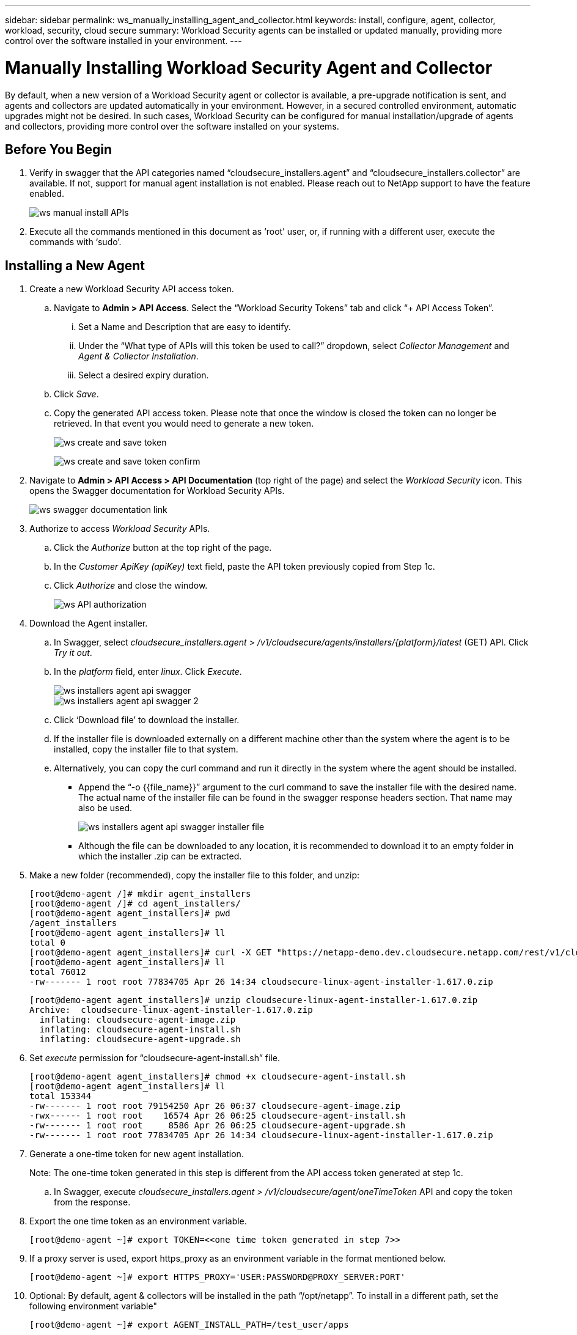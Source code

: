 ---
sidebar: sidebar
permalink: ws_manually_installing_agent_and_collector.html
keywords:  install, configure, agent, collector, workload, security, cloud secure
summary: Workload Security agents can be installed or updated manually, providing more control over the software installed in your environment.
---

= Manually Installing Workload Security Agent and Collector
:hardbreaks:
:toclevels: 2
:nofooter:
:icons: font
:linkattrs:
:imagesdir: ./media/

[.lead]
By default, when a new version of a Workload Security agent or collector is available, a pre-upgrade notification is sent, and agents and collectors are updated automatically in your environment. However, in a secured controlled environment, automatic upgrades might not be desired. In such cases, Workload Security can be configured for manual installation/upgrade of agents and collectors, providing more control over the software installed on your systems. 

== Before You Begin

. Verify in swagger that the API categories named “cloudsecure_installers.agent” and “cloudsecure_installers.collector” are available. If not, support for manual agent installation is not enabled. Please reach out to NetApp support to have the feature enabled. 
+
image:ws_manual_install_APIs.png[]

. Execute all the commands mentioned in this document as ‘root’ user, or, if running with a different user, execute the commands with ‘sudo’. 

== Installing a New Agent 

. Create a new Workload Security API access token. 

.. Navigate to *Admin > API Access*. Select the “Workload Security Tokens” tab and click “+ API Access Token”. 

... Set a Name and Description that are easy to identify. 

... Under the “What type of APIs will this token be used to call?” dropdown, select _Collector Management_ and _Agent & Collector Installation_. 

... Select a desired expiry duration. 

.. Click _Save_. 

.. Copy the generated API access token. Please note that once the window is closed the token can no longer be retrieved. In that event you would need to generate a new token. 
+
image:ws_create_and_save_token.png[]
+
image:ws_create_and_save_token_confirm.png[]

. Navigate to *Admin > API Access > API Documentation* (top right of the page) and select the _Workload Security_ icon. This opens the Swagger documentation for Workload Security APIs.
+
image:ws_swagger_documentation_link.png[]

. Authorize to access _Workload Security_ APIs. 

.. Click the _Authorize_ button at the top right of the page. 

.. In the _Customer ApiKey (apiKey)_ text field, paste the API token previously copied from Step 1c. 

.. Click _Authorize_ and close the window. 
+
image:ws_API_authorization.png[]

. Download the Agent installer. 

.. In Swagger, select _cloudsecure_installers.agent_ > _/v1/cloudsecure/agents/installers/{platform}/latest_ (GET) API. Click _Try it out_. 

.. In the _platform_ field, enter _linux_. Click _Execute_. 
+
image:ws_installers_agent_api_swagger.png[]
image:ws_installers_agent_api_swagger-2.png[]

.. Click ‘Download file’ to download the installer. 

.. If the installer file is downloaded externally on a different machine other than the system where the agent is to be installed, copy the installer file to that system. 

.. Alternatively, you can copy the curl command and run it directly in the system where the agent should be installed. 
+
* Append the “-o {{file_name}}” argument to the curl command to save the installer file with the desired name. The actual name of the installer file can be found in the swagger response headers section. That name may also be used.  
+
image:ws_installers_agent_api_swagger_installer_file.png[]
+
* Although the file can be downloaded to any location, it is recommended to download it to an empty folder in which the installer .zip can be extracted.


. Make a new folder (recommended), copy the installer file to this folder, and unzip:
+
----
[root@demo-agent /]# mkdir agent_installers
[root@demo-agent /]# cd agent_installers/
[root@demo-agent agent_installers]# pwd
/agent_installers
[root@demo-agent agent_installers]# ll
total 0
[root@demo-agent agent_installers]# curl -X GET "https://netapp-demo.dev.cloudsecure.netapp.com/rest/v1/cloudsecure/agents/installers/linux/latest" -H "accept: application/octet-stream" -H "X-CloudInsights-ApiKey: <<API Access Token>>" -o cloudsecure-linux-agent-installer-1.617.0.zip
[root@demo-agent agent_installers]# ll
total 76012
-rw------- 1 root root 77834705 Apr 26 14:34 cloudsecure-linux-agent-installer-1.617.0.zip
----
//image:ws_createFolderAndCopyInstaller.png[]
+
----
[root@demo-agent agent_installers]# unzip cloudsecure-linux-agent-installer-1.617.0.zip
Archive:  cloudsecure-linux-agent-installer-1.617.0.zip
  inflating: cloudsecure-agent-image.zip  
  inflating: cloudsecure-agent-install.sh  
  inflating: cloudsecure-agent-upgrade.sh
----
//image:ws_unzipInstaller.png[]

. Set _execute_ permission for “cloudsecure-agent-install.sh” file. 
+
----
[root@demo-agent agent_installers]# chmod +x cloudsecure-agent-install.sh
[root@demo-agent agent_installers]# ll
total 153344
-rw------- 1 root root 79154250 Apr 26 06:37 cloudsecure-agent-image.zip
-rwx------ 1 root root    16574 Apr 26 06:25 cloudsecure-agent-install.sh
-rw------- 1 root root     8586 Apr 26 06:25 cloudsecure-agent-upgrade.sh
-rw------- 1 root root 77834705 Apr 26 14:34 cloudsecure-linux-agent-installer-1.617.0.zip

----
//image:ws_setExecutePermission.png[]

. Generate a one-time token for new agent installation. 
+
Note: The one-time token generated in this step is different from the API access token generated at step 1c. 
+
.. In Swagger, execute _cloudsecure_installers.agent > /v1/cloudsecure/agent/oneTimeToken_ API and copy the token from the response.  

. Export the one time token as an environment variable. 
+
----
[root@demo-agent ~]# export TOKEN=<<one time token generated in step 7>>
----
//image:ws_exportToken.png[]

. If a proxy server is used, export https_proxy as an environment variable in the format mentioned below. 
+
----
[root@demo-agent ~]# export HTTPS_PROXY='USER:PASSWORD@PROXY_SERVER:PORT'
----
//image:ws_exportProxy.png[]

. Optional: By default, agent & collectors will be installed in the path “/opt/netapp”. To install in a different path, set the following environment variable"
+
----
[root@demo-agent ~]# export AGENT_INSTALL_PATH=/test_user/apps
----
//image:ws_optionalExportInstallPath.png[]
+
Note: If installed in a custom path, data collectors and all other artifacts like agent logs will be created inside the custom path only. Installation logs will still be present in - _/var/log/netapp/cloudsecure/install_.

. Go back to the directory where agent installer was downloaded and run “cloudsecure-agent-install.sh” 
+
----
[root@demo-agent agent_installers]# ./ cloudsecure-agent-install.sh
----
//image:ws_installCommand.png[]
+
Note: If user is not running in a “bash” shell, the export command might not work. In that case steps 8 through 11 can be combined and run as below. HTTPS_PROXY and AGENT_INSTALL_PATH are optional and can be ignored if not required. 
+
----
sudo /bin/bash -c "TOKEN=<<one time token generated in step 7>> HTTPS_PROXY=<<proxy details in the format mentioned in step 9>> AGENT_INSTALL_PATH=<<custom_path_to_install_agent>> ./cloudsecure-agent-install.sh"
----
//image:ws_combinedSteps.png[]
+
At this point, agent should be successfully installed. 

. Sanity check for agent installation:
+
.. Run “systemctl status cloudsecure-agent.service” and verify agent service is in _running_ state. 
+
----
[root@demo-agent ~]# systemctl status cloudsecure-agent.service
 cloudsecure-agent.service - Cloud Secure Agent Daemon Service
   Loaded: loaded (/usr/lib/systemd/system/cloudsecure-agent.service; enabled; vendor preset: disabled)
   Active: active (running) since Fri 2024-04-26 02:50:37 EDT; 12h ago
 Main PID: 15887 (java)
    Tasks: 72
   CGroup: /system.slice/cloudsecure-agent.service
           ├─15887 java -Dconfig.file=/test_user/apps/cloudsecure/agent/conf/application.conf -Dagent.proxy.host= -Dagent.proxy.port= -Dagent.proxy.user= -Dagent.proxy.password= -Dagent.env=prod -Dagent.base.path=/test_user/apps/cloudsecure/agent -...

----
+
.. The agent should be visible in the “Agents” page and should be in ‘connected’ state. 
+
image:ws_agentsPageShowingConnected.png[]

. Post installation cleanup.
.. If agent installation is successful, the downloaded agent installer files can be deleted.

== Installing a new Data collector.

Note: This document contains instructions for installing “ONTAP SVM data collector”. Same steps applies to “Cloud Volumes ONTAP data collector” and “Amazon FSx for NetApp ONTAP data collector”.

. Go to the system in which collector needs to be installed and create a directory named “collectors” under “/tmp” directory.
+
----
[root@demo-agent ~]# mkdir -p /tmp/collectors
----

. Change the ownership of “collectors” directory to “cssys:cssys” (cssys user and group will be created during agent installation).
+
----
[root@demo-agent /]# chown cssys:cssys /tmp/collectors
[root@demo-agent /]# cd /tmp/
[root@demo-agent tmp]# ll | grep collectors
drwx------ 2 cssys         cssys 4096 Apr 26 15:56 collectors

----

. Now we need to fetch collector version and UUID of collector. Navigate to “cloudsecure_config.collector-types” API. 

. Go to swagger, “cloudsecure_config.collector-types > /v1/cloudsecure/collector-types” (GET) API. In “collectorCategory” dropdown, select collector type as “DATA”. Select “ALL” to fetch all collector type details.

. Copy the UUID of the required collector type. 
+
image:ws_collectorAPIShowingUUID.png[]

. Download collector installer.

.. Navigate to “cloudsecure_installers.collector > /v1/cloudsecure/collector-types/installers/{collectorTypeUUID}” (GET) API. Enter UUID copied from previous step and download the installer file.
+
image:ws_downloadCollectorByUUID.png[]

.. If the installer file is downloaded externally in a different machine, copy the installer file to the system where agent is running and place in the directory “/tmp/collectors”.

.. Alternatively, you can copy the curl command from the same API and run it directly on the system where the collector is to be installed.
+
Note that the file name should be the same as present in the response headers of the  download collector API. see the screenshot below.
+
image:ws_curl_command.png[]
+
----
[root@demo-agent collectors]# pwd
/tmp/collectors
[root@demo-agent collectors]# curl -X GET "https://netapp-demo.dev.cloudsecure.netapp.com/rest/v1/cloudsecure/collector-types/installers/1829df8a-c16d-45b1-b72a-ed5707129870" -H "accept: application/octet-stream" -H "X-CloudInsights-ApiKey: <<API Access Token>>" -o cs-ontap-dsc_1.286.0.zip

-rw------- 1 root root 50906252 Apr 26 16:11 cs-ontap-dsc_1.286.0.zip
[root@demo-agent collectors]# chown cssys:cssys cs-ontap-dsc_1.286.0.zip 
[root@demo-agent collectors]# ll
total 49716
-rw------- 1 cssys cssys 50906252 Apr 26 16:11 cs-ontap-dsc_1.286.0.zip
----

. Navigate to *Workload Security > Collectors* and select *+Collector*. Choose the _ONTAP SVM_ collector.

. Configure the collector details and _Save_ the collector.

.	Upon clicking “Save”, agent process will locate the collector installer in the “/tmp/collectors/” directory and install the collector.

.	As an alternative option, instead of adding the collector via UI, it can be added via API also.
.. Navigate to “cloudsecure_config.collectors” > “/v1/cloudsecure/collectors” (POST) API.
.. In example dropdown, select “ONTAP SVM data collector json sample”, update collector config details and Execute.
+
image:ws_API_add_collector.png[]

. Collector should be now visible under ‘Data Collectors’ section.
+
image:ws_collectorPageList.png[]         

.	Post installation cleanup.
a.	If collector installation is successful, all files in the directory “/tmp/collectors” can be deleted.

== Installing a new User Directory Collector

Note: In this document we have mentioned the steps for installing a LDAP collector. The same steps apply for installing an AD collector.

.	Go to the system in which collector needs to be installed and create a directory named “collectors” under “/tmp” directory.
+
----
[root@demo-agent ~]# mkdir -p /tmp/collectors
[root@demo-agent /]# chown cssys:cssys /tmp/collectors
[root@demo-agent /]# cd /tmp/
[root@demo-agent tmp]# ll | grep collectors
drwx------ 2 cssys         cssys 4096 Apr 26 15:56 collectors
----

. Now we need to fetch collector version and UUID of collector. Navigate to “cloudsecure_config.collector-types” API. In collectorCategory dropdown, select collector type as “USER”. Select “ALL” to fetch all collector type details in single request.
+
image:ws_API_collector_all.png[]

. Copy the UUID of the LDAP collector.
+
image:ws_LDAP_collector_UUID.png[]

. Download the collector installer.

.. Navigate to “cloudsecure_installers.collector” > “/v1/cloudsecure/collector-types/installers/{collectorTypeUUID}” (GET) API. Enter UUID copied from previous step and download the installer file.
+
image:ws_LDAP_collector_UUID_download.png[]

.. If the installer file is downloaded externally in a different machine, copy the installer file to the system where agent is running and in the directory – “/tmp/collectors”.

.. Alternatively, you can copy the curl command from same API and run it directly in the system where collector should be installed.

+
Note that the file name should be the same as present in the response headers of the  download collector API. see the screenshot below.
+
image:ws_curl_command.png[]
+
----
[root@demo-agent collectors]# pwd
/tmp/collectors
[root@demo-agent collectors]# curl -X GET "https://netapp-demo.dev.cloudsecure.netapp.com/rest/v1/cloudsecure/collector-types/installers/37fb37bd-6078-4c75-a64f-2b14cb1a1eb1" -H "accept: application/octet-stream" -H "X-CloudInsights-ApiKey: <<API Access Token>>" -o cs-ldap-dsc_1.322.0.zip
----

.	Change ownership of collector installer zip file to cssys:cssys.
+
----
[root@demo-agent collectors]# ll
total 37156
-rw------- 1 root root 38045966 Apr 29 10:02 cs-ldap-dsc_1.322.0.zip
[root@demo-agent collectors]# chown cssys:cssys cs-ldap-dsc_1.322.0.zip
[root@demo-agent collectors]# ll
total 37156
-rw------- 1 cssys cssys 38045966 Apr 29 10:02 cs-ldap-dsc_1.322.0.zip

----

. Navigate to ‘User Directory Collectors’ page and click ‘+ User Directory Collector’. 
+
image:ws_user_directory_collector.png[]

.  Select ‘LDAP Directory Server’.
+
image:ws_LDAP_user_select.png[]

.	Enter LDAP Directory Server details and click ‘Save’
+
image:ws_LDAP_user_Details.png[]

.	Upon clicking “Save”, agent service will locate the collector installer in the  “/tmp/collectors/” directory and install the collector.

.	As an alternative option, instead of adding collector via UI, it can be added via API also.

.. Navigate to “cloudsecure_config.collectors” > “/v1/cloudsecure/collectors” (POST) API.

.. In example dropdown, select “LDAP Directory Server user collector json sample’”, update collector config details and click “Execute”.
+
image:ws_API_LDAP_Collector.png[]

. The collector should be now visible under “User Directory Collectors” section.
+
image:ws_LDAP_collector_list.png[]

.	Post installation cleanup.

.. If collector installation is successful, all files in the directory “/tmp/collectors” can be deleted.



== Upgrading an agent 
 

An e-mail notification will be sent when a new version of the agent/collector is available. 
 

. Download latest agent installer. 
+
.. The steps to download latest installer is similar to “Installing a new agent.” In swagger, select “cloudsecure_installers.agent” à “/v1/cloudsecure/agents/installers/{platform}/latest” API, enter platform as “Linux” and download the installer zip file. Alternatively curl command can also be used. Unzip the installer file. 

. Set execute permission for “cloudsecure-agent-upgrade.sh” file. 
+
----
[root@demo-agent agent_installers]# unzip cloudsecure-linux-agent-installer-1.618.0.zip
Archive:  cloudsecure-linux-agent-installer-1.618.0.zip
  inflating: cloudsecure-agent-image.zip  
  inflating: cloudsecure-agent-install.sh  
  inflating: cloudsecure-agent-upgrade.sh  
[root@demo-agent agent_installers]# ll
total 153344
-rw------- 1 root root 79154230 Apr 26  2024 cloudsecure-agent-image.zip
-rw------- 1 root root    16574 Apr 26  2024 cloudsecure-agent-install.sh
-rw------- 1 root root     8586 Apr 26  2024 cloudsecure-agent-upgrade.sh
-rw------- 1 root root 77834660 Apr 26 17:35 cloudsecure-linux-agent-installer-1.618.0.zip
[root@demo-agent agent_installers]# chmod +x cloudsecure-agent-upgrade.sh
[root@demo-agent agent_installers]# ll
total 153344
-rw------- 1 root root 79154230 Apr 26  2024 cloudsecure-agent-image.zip
-rw------- 1 root root    16574 Apr 26  2024 cloudsecure-agent-install.sh
-rwx------ 1 root root     8586 Apr 26  2024 cloudsecure-agent-upgrade.sh
-rw------- 1 root root 77834660 Apr 26 17:35 cloudsecure-linux-agent-installer-1.618.0.zip

----

. Run “cloudsecure-agent-upgrade.sh” script. If the script has ran successfully, it will print the message “Cloudsecure agent has upgraded successfully.” in the output.

. Run the following command ‘systemctl daemon-reload’
+
----
[root@demo-agent ~]# systemctl daemon-reload
----

. Restart the agent service.
+
----
[root@demo-agent ~]# systemctl restart cloudsecure-agent.service
----
+
At this point, the agent should be successfully upgraded.

. Sanity check post agent upgrade.

.. Navigate to the path where agent is installed (for ex., “/opt/netapp/cloudsecure/”).  The symlink “agent” should point to new version of agent.
+
----
[root@demo-agent cloudsecure]# pwd
/opt/netapp/cloudsecure
[root@demo-agent cloudsecure]# ll
total 40
lrwxrwxrwx  1 cssys cssys  114 Apr 26 17:38 agent -> /test_user/apps/cloudsecure/cloudsecure-agent-1.618.0
drwxr-xr-x  4 cssys cssys 4096 Apr 25 10:45 agent-certs
drwx------  2 cssys cssys 4096 Apr 25 16:18 agent-logs
drwx------ 11 cssys cssys 4096 Apr 26 02:50 cloudsecure-agent-1.617.0
drwx------ 11 cssys cssys 4096 Apr 26 17:42 cloudsecure-agent-1.618.0
drwxr-xr-x  3 cssys cssys 4096 Apr 26 02:45 collector-image
drwx------  2 cssys cssys 4096 Apr 25 10:45 conf
drwx------  3 cssys cssys 4096 Apr 26 16:39 data-collectors
-rw-r--r--  1 root  root    66 Apr 25 10:45 sysctl.conf.bkp
drwx------  2 root  root  4096 Apr 26 17:38 tmp

----

.. The agent should be visible in the “Agents” page and should be in ‘connected’ state. 
+
image:ws_agentsPageShowingConnected.png[]

. Post installation cleanup.
.. If agent installation is successful, the downloaded agent installer files can be deleted.
 
== Upgrading collectors

Note: The upgrade steps are the same for all types of collectors. We will demonstrate “ONTAP SVM” collector upgrade in this document.

. Go to the system in which collectors needs to be upgraded and create the directory “/tmp/collectors” if it isn’t present already.
+
----
mkdir -p /tmp/collectors
----

. Make sure the directory “collectors” is owned by cssys:cssys.
+
----
[root@demo-agent /]# chown cssys:cssys /tmp/collectors
[root@demo-agent /]# cd /tmp/
[root@demo-agent tmp]# ll | grep collectors
drwx------ 2 cssys         cssys 4096 Apr 26 15:56 collectors

----
. In swagger, navigate to “cloudsecure_config.collector-types” GET API. In “collectorCategory” dropdown, select “DATA” (select “USER” for user directory collector or “ALL”). 
+
Copy UUID and version from response body.

image:ws_collector_UUID_and_version.png[]

. Download latest collector installer file.
.. Navigate to “cloudsecure_installers.collector” > “/v1/cloudsecure/collector-types/installers/{collectorTypeUUID}” API. Enter “collectorTypeUUID” copied from previous step. Download the installer to “/tmp/collectors” directory.

.. Alternatively, the curl command of the same API can also be used.
+
image:ws_curl_command_only.png[]

Note: the file name should be same as present in the response headers of the download collector API. 

. Change ownership of collector installer zip file to cssys:cssys.
+
----
[root@demo-agent collectors]# ll
total 55024
-rw------- 1 root root 56343750 Apr 26 19:00 cs-ontap-dsc_1.287.0.zip
[root@demo-agent collectors]# chown cssys:cssys cs-ontap-dsc_1.287.0.zip
[root@demo-agent collectors]# ll
total 55024
-rw------- 1 cssys cssys 56343750 Apr 26 19:00 cs-ontap-dsc_1.287.0.zip

----

. Trigger upgrade collector API.
.. In swagger, navigate to “cloudsecure_installers.collector” > “/v1/cloudsecure/collector-types/upgrade” (PUT) API.

.. In “Examples” dropdown, select “ONTAP SVM data collector upgrade json sample” to populate sample payload.
.. Replace version with version copied from step 3 and click ‘Execute’.
+
image:ws_svm_ontap_collector_upgrade_example_json.png[]

Wait for few seconds, collectors will be automatically upgraded.

. Sanity check.
+
Collectors should be in running state in UI.

. Post upgrade cleanup.

.. If collector upgrade is successful, all files in the directory “/tmp/collectors” can be deleted.

Repeat the steps above for upgrading other types of collectors as well.

== Commons Issues and fixes.

. AGENT014 Error.
+
This error will come if the collector installer file is not present in “/tmp/collectors” directory or it is not accessible. Make sure the installer file is downloaded and the directory “collectors” and installer zip file is owned by cssys:cssys and restart agent service – “systemctl restart cloudsecure-agent.service”
+
image:ws_agent014_error.png[]

. 2.	Unauthorized error
+
----
{
  "errorMessage": "Requested public API is not allowed to be accessed by input API access token.",
  "errorCode": "NOT_AUTHORIZED"
}

----
+
This error will be displayed if API access token is generated without selecting all required API categories. Generate a new API access token by selecting all required API categories.



